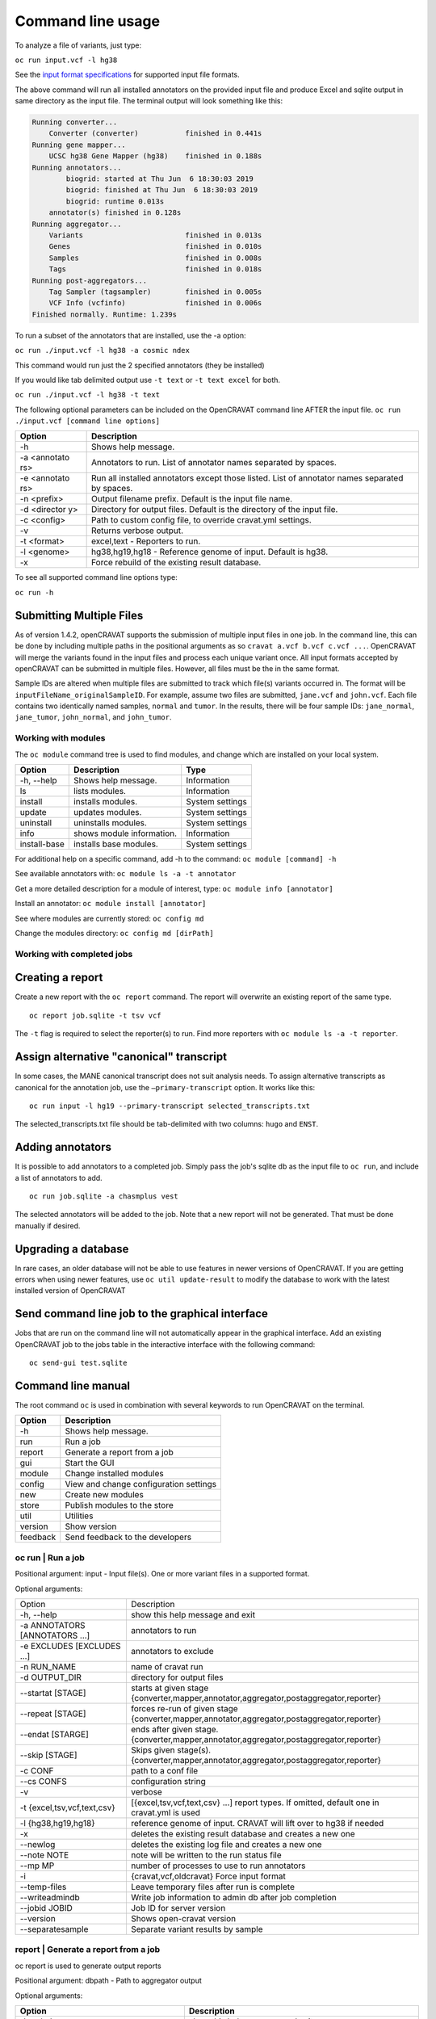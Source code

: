 ==================
Command line usage
==================

To analyze a file of variants, just type:

``oc run input.vcf -l hg38``

See the `input format specifications <Running-OpenCRAVAT>`__ for
supported input file formats.

The above command will run all installed annotators on the provided
input file and produce Excel and sqlite output in same directory as the
input file. The terminal output will look something like this:

.. code:: txt

    Running converter...
        Converter (converter)           finished in 0.441s
    Running gene mapper...
        UCSC hg38 Gene Mapper (hg38)    finished in 0.188s
    Running annotators...
            biogrid: started at Thu Jun  6 18:30:03 2019
            biogrid: finished at Thu Jun  6 18:30:03 2019
            biogrid: runtime 0.013s
        annotator(s) finished in 0.128s
    Running aggregator...
        Variants                        finished in 0.013s
        Genes                           finished in 0.010s
        Samples                         finished in 0.008s
        Tags                            finished in 0.018s
    Running post-aggregators...
        Tag Sampler (tagsampler)        finished in 0.005s
        VCF Info (vcfinfo)              finished in 0.006s
    Finished normally. Runtime: 1.239s

To run a subset of the annotators that are installed, use the -a option:

``oc run ./input.vcf -l hg38 -a cosmic ndex``

This command would run just the 2 specified annotators (they be
installed)

If you would like tab delimited output use ``-t text`` or
``-t text excel`` for both.

``oc run ./input.vcf -l hg38 -t text``

The following optional parameters can be included on the OpenCRAVAT
command line AFTER the input file.
``oc run ./input.vcf [command line options]``

+-----------+------------------------------------+
| Option    | Description                        |
+===========+====================================+
| -h        | Shows help message.                |
+-----------+------------------------------------+
| -a        | Annotators to run. List of         |
| <annotato | annotator names separated by       |
| rs>       | spaces.                            |
+-----------+------------------------------------+
| -e        | Run all installed annotators       |
| <annotato | except those listed. List of       |
| rs>       | annotator names separated by       |
|           | spaces.                            |
+-----------+------------------------------------+
| -n        | Output filename prefix. Default is |
| <prefix>  | the input file name.               |
+-----------+------------------------------------+
| -d        | Directory for output files.        |
| <director | Default is the directory of the    |
| y>        | input file.                        |
+-----------+------------------------------------+
| -c        | Path to custom config file, to     |
| <config>  | override cravat.yml settings.      |
+-----------+------------------------------------+
| -v        | Returns verbose output.            |
+-----------+------------------------------------+
| -t        | excel,text - Reporters to run.     |
| <format>  |                                    |
+-----------+------------------------------------+
| -l        | hg38,hg19,hg18 - Reference genome  |
| <genome>  | of input. Default is hg38.         |
+-----------+------------------------------------+
| -x        | Force rebuild of the existing      |
|           | result database.                   |
+-----------+------------------------------------+

To see all supported command line options type:

``oc run -h``

Submitting Multiple Files
-------------------------

As of version 1.4.2, openCRAVAT supports the submission of multiple
input files in one job. In the command line, this can be done by
including multiple paths in the positional arguments as so
``cravat a.vcf b.vcf c.vcf ...``. OpenCRAVAT will merge the variants
found in the input files and process each unique variant once. All input
formats accepted by openCRAVAT can be submitted in multiple files.
However, all files must be the in the same format.

Sample IDs are altered when multiple files are submitted to track which
file(s) variants occurred in. The format will be
``inputFileName_originalSampleID``. For example, assume two files are
submitted, ``jane.vcf`` and ``john.vcf``. Each file contains two
identically named samples, ``normal`` and ``tumor``. In the results,
there will be four sample IDs: ``jane_normal``, ``jane_tumor``,
``john_normal``, and ``john_tumor``.

Working with modules
====================

The ``oc module`` command tree is used to find modules, and change which
are installed on your local system.

+----------------+-----------------------------+-------------------+
| Option         | Description                 | Type              |
+================+=============================+===================+
| -h, --help     | Shows help message.         | Information       |
+----------------+-----------------------------+-------------------+
| ls             | lists modules.              | Information       |
+----------------+-----------------------------+-------------------+
| install        | installs modules.           | System settings   |
+----------------+-----------------------------+-------------------+
| update         | updates modules.            | System settings   |
+----------------+-----------------------------+-------------------+
| uninstall      | uninstalls modules.         | System settings   |
+----------------+-----------------------------+-------------------+
| info           | shows module information.   | Information       |
+----------------+-----------------------------+-------------------+
| install-base   | installs base modules.      | System settings   |
+----------------+-----------------------------+-------------------+

For additional help on a specific command, add -h to the command:
``oc module [command] -h``

See available annotators with: ``oc module ls -a -t annotator``

Get a more detailed description for a module of interest, type:
``oc module info [annotator]``

Install an annotator: ``oc module install [annotator]``

See where modules are currently stored: ``oc config md``

Change the modules directory: ``oc config md [dirPath]``

Working with completed jobs
===========================

Creating a report
-----------------

Create a new report with the ``oc report`` command. The report will
overwrite an existing report of the same type.

::

    oc report job.sqlite -t tsv vcf

The ``-t`` flag is required to select the reporter(s) to run. Find more
reporters with ``oc module ls -a -t reporter``.

Assign alternative "canonical" transcript
-----------------------------------------

In some cases, the MANE canonical transcript does not suit analysis needs. To assign alternative transcripts as canonical for the annotation job, use the ``—primary-transcript`` option. It works like this:

::

    oc run input -l hg19 --primary-transcript selected_transcripts.txt 

The selected_transcripts.txt file should be tab-delimited with two columns: ``hugo`` and ``ENST``.

Adding annotators
-----------------

It is possible to add annotators to a completed job. Simply pass the
job's sqlite db as the input file to ``oc run``, and include a list of
annotators to add.

::

    oc run job.sqlite -a chasmplus vest

The selected annotators will be added to the job. Note that a new report
will not be generated. That must be done manually if desired.

Upgrading a database
--------------------

In rare cases, an older database will not be able to use features in
newer versions of OpenCRAVAT. If you are getting errors when using newer
features, use ``oc util update-result`` to modify the database to work
with the latest installed version of OpenCRAVAT

Send command line job to the graphical interface
------------------------------------------------

Jobs that are run on the command line will not automatically appear in
the graphical interface. Add an existing OpenCRAVAT job to the jobs
table in the interactive interface with the following command:

::

    oc send-gui test.sqlite


Command line manual 
-------------------


The root command ``oc`` is used in combination with several keywords to
run OpenCRAVAT on the terminal.

+------------+------------------------------------------+
| Option     | Description                              |
+============+==========================================+
| -h         | Shows help message.                      |
+------------+------------------------------------------+
| run        | Run a job                                |
+------------+------------------------------------------+
| report     | Generate a report from a job             |
+------------+------------------------------------------+
| gui        | Start the GUI                            |
+------------+------------------------------------------+
| module     | Change installed modules                 |
+------------+------------------------------------------+
| config     | View and change configuration settings   |
+------------+------------------------------------------+
| new        | Create new modules                       |
+------------+------------------------------------------+
| store      | Publish modules to the store             |
+------------+------------------------------------------+
| util       | Utilities                                |
+------------+------------------------------------------+
| version    | Show version                             |
+------------+------------------------------------------+
| feedback   | Send feedback to the developers          |
+------------+------------------------------------------+

oc run | Run a job
===================

Positional argument: input - Input file(s). One or more variant files in
a supported format.

Optional arguments: 

+--------------------------------+------------------------------------------------------------------------------------------------+
|Option                          |Description                                                                                     |
+--------------------------------+------------------------------------------------------------------------------------------------+
| -h, --help                     | show this help message and exit                                                                | 
+--------------------------------+------------------------------------------------------------------------------------------------+
| -a ANNOTATORS [ANNOTATORS ...] | annotators to run                                                                              | 
+--------------------------------+------------------------------------------------------------------------------------------------+
| -e EXCLUDES [EXCLUDES ...]     | annotators to exclude                                                                          | 
+--------------------------------+------------------------------------------------------------------------------------------------+
| -n RUN\_NAME                   | name of cravat run                                                                             | 
+--------------------------------+------------------------------------------------------------------------------------------------+
| -d OUTPUT\_DIR                 | directory for output files                                                                     | 
+--------------------------------+------------------------------------------------------------------------------------------------+
| --startat [STAGE]              | starts at given stage {converter,mapper,annotator,aggregator,postaggregator,reporter}          |
+--------------------------------+------------------------------------------------------------------------------------------------+
| --repeat [STAGE]               | forces re-run of given stage {converter,mapper,annotator,aggregator,postaggregator,reporter}   | 
+--------------------------------+------------------------------------------------------------------------------------------------+
| --endat [STARGE]               | ends after given stage.{converter,mapper,annotator,aggregator,postaggregator,reporter}         |
+--------------------------------+------------------------------------------------------------------------------------------------+
| --skip [STAGE]                 | Skips given stage(s). {converter,mapper,annotator,aggregator,postaggregator,reporter}          | 
+--------------------------------+------------------------------------------------------------------------------------------------+
| -c CONF                        | path to a conf file                                                                            | 
+--------------------------------+------------------------------------------------------------------------------------------------+
| --cs CONFS                     | configuration string                                                                           | 
+--------------------------------+------------------------------------------------------------------------------------------------+
| -v                             | verbose                                                                                        | 
+--------------------------------+------------------------------------------------------------------------------------------------+
| -t {excel,tsv,vcf,text,csv}    | [{excel,tsv,vcf,text,csv} ...] report types. If omitted, default one in cravat.yml is used     |
+--------------------------------+------------------------------------------------------------------------------------------------+
| -l {hg38,hg19,hg18}            | reference genome of input. CRAVAT will lift over to hg38 if needed                             | 
+--------------------------------+------------------------------------------------------------------------------------------------+
| -x                             | deletes the existing result database and creates a new one                                     | 
+--------------------------------+------------------------------------------------------------------------------------------------+
| --newlog                       | deletes the existing log file and creates a new one                                            | 
+--------------------------------+------------------------------------------------------------------------------------------------+
| --note NOTE                    | note will be written to the run status file                                                    | 
+--------------------------------+------------------------------------------------------------------------------------------------+
| --mp MP                        | number of processes to use to run annotators                                                   | 
+--------------------------------+------------------------------------------------------------------------------------------------+
| -i                             | {cravat,vcf,oldcravat} Force input format                                                      |  
+--------------------------------+------------------------------------------------------------------------------------------------+
| --temp-files                   | Leave temporary files after run is complete                                                    |
+--------------------------------+------------------------------------------------------------------------------------------------+
| --writeadmindb                 | Write job information to admin db after job completion                                         | 
+--------------------------------+------------------------------------------------------------------------------------------------+
| --jobid JOBID                  | Job ID for server version                                                                      |
+--------------------------------+------------------------------------------------------------------------------------------------+
| --version                      | Shows open-cravat version                                                                      | 
+--------------------------------+------------------------------------------------------------------------------------------------+
| --separatesample               | Separate variant results by sample                                                             |
+--------------------------------+------------------------------------------------------------------------------------------------+

report | Generate a report from a job
======================================

oc report is used to generate output reports

Positional argument: dbpath - Path to aggregator output

Optional arguments: 

+------------------------------------------+--------------------------------------------------------------------------+
|Option                                    | Description                                                              |
+==========================================+==========================================================================+
| -h, --help                               | show this help message and exit                                          | 
+------------------------------------------+--------------------------------------------------------------------------+
| -t [FORMAT]                              | report types, {excel,csv,tsv,text,vcf}                                   | 
+------------------------------------------+--------------------------------------------------------------------------+
| -f FILTERPATH                            | Path to filter file                                                      | 
+------------------------------------------+--------------------------------------------------------------------------+
| -F FILTERNAME                            | Name of filter (stored in aggregator output)                             | 
+------------------------------------------+--------------------------------------------------------------------------+
| -s SAVEPATH                              | Path to save file                                                        | 
+------------------------------------------+--------------------------------------------------------------------------+
| -c CONFPATH                              | path to a conf file                                                      |
+------------------------------------------+--------------------------------------------------------------------------+
| --module-name MODULE\_NAME               | report module name                                                       | 
+------------------------------------------+--------------------------------------------------------------------------+
| --nogenelevelonvariantlevel              | Prevent gene level result from being added to variant level result       | 
+------------------------------------------+--------------------------------------------------------------------------+
| --confs CONFS                            | Configuration string                                                     | 
+------------------------------------------+--------------------------------------------------------------------------+
| --inputfiles INPUTFILES [INPUTFILES ...] | Original input file path                                                 |
+------------------------------------------+--------------------------------------------------------------------------+
| --module-option csvreporter.pages=sample |  Include additional report output files                                  |
+------------------------------------------+--------------------------------------------------------------------------+
| --separatesample                         | Write each variant-sample pair on a separate line                        | 
+------------------------------------------+--------------------------------------------------------------------------+
| -d OUTPUT\_DIR                           | directory for output files                                               |
+------------------------------------------+--------------------------------------------------------------------------+

gui | Start the GUI
====================

Positional argument: result - Path to a CRAVAT result SQLite file

Optional arguments: 

+-------------+----------------------------------------------+
|Option       | Description                                  |
+=============+==============================================+
| -h, --help  | Show this help message and exit              |   
+-------------+----------------------------------------------+
| --multiuser | Runs in multiuser mode                       | 
+-------------+----------------------------------------------+
| --headless  | Do not open the cravat web page              |
+-------------+----------------------------------------------+
| --http-only | Force not to accept https connection         | 
+-------------+----------------------------------------------+
| --debug     | Console echoes exceptions written to log file|
+-------------+----------------------------------------------+

module | Change installed modules
==================================

View, install, inspect, and uninstall modules

+--------------+---------------------+
|Command       | Description         |
+==============+=====================+
| ls           | List modules        |
+--------------+---------------------+
| install      | Install modules     |
+--------------+---------------------+
| uninstall    | Uninstall modules   | 
+--------------+---------------------+
| update       | Update modules      | 
+--------------+---------------------+
| info         | Module details      | 
+--------------+---------------------+
| install-base | Install base modules|
+--------------+---------------------+

config | Configuration settings
================================

View and change configuration settings

+--------+-------------------------+
|Command | Description             |
+========+=========================+
| md     | Change modules directory| 
+--------+-------------------------+
| system | Show system config      | 
+--------+-------------------------+
| cravat | Show cravat config      |
+--------+-------------------------+

new | Create new modules
=========================

Create new annotator, and generate an example input file.

+---------------+------------------------+
|Command        | Description            |
+===============+========================+
| example-input | Make example input file| 
+---------------+------------------------+
| annotator     | Create new annotator   |
+---------------+------------------------+

store | Publish modules to the store
=====================================

Publish modules to the store

+------------+------------------------------+
|Command     | Description                  |
+=============+=============================+
|publish     | Publish a module             | 
+------------+------------------------------+
|new-account | Create an account            | 
+------------+------------------------------+
|change-pw   | Change password              | 
+------------+------------------------------+
|reset-pw    | Request password reset       | 
+------------+------------------------------+
|verify-email|Request email verification    | 
+------------+------------------------------+
|check-login |Check login credentials       |
+------------+------------------------------+

util | Utilities
=================

Utilities to test modules, update results databases, and send command
line jobs to the GUI.

+--------------+------------------------------------------------+
| Command      | Description                                    |
+==============+================================================+
| test         | Test installed modules                         | 
+--------------+------------------------------------------------+
| update-result| Update old result database to newer format     | 
+--------------+------------------------------------------------+
| send-gui     | Copy a command line job into the GUI list      |
+--------------+------------------------------------------------+


version | Show version
=======================

``oc version`` displays the currently installed version of OpenCRAVAT

feedback | Send feedback to the developers
===========================================

``oc feedback`` opens the GitHub issues tracker at
https://github.com/KarchinLab/open-cravat/issues.

1.7.0 Command Deprecation
=========================

OpenCRAVAT 1.7.0 introduced a single command tree, ``oc``, which
centralizes functions that previously were spread across possible
through multiple command line tools: ``cravat``, ``wcravat``,
``cravat-admin``, ``cravat-report``, ``cravat-test``, and
``cravat-util``. The table below maps old commands to the ``oc`` tree.
Users are encouraged to shift to using ``oc``. Old root commands will be
deprecated in a later version.

+-----------------+----------------------+--------------------------+
| Old Program     | Command              | New Command              |
+=================+======================+==========================+
| cravat          |                      | oc run                   |
+-----------------+----------------------+--------------------------+
| wcravat         |                      | oc gui                   |
+-----------------+----------------------+--------------------------+
| cravat-view     |                      | oc gui job.sqlite        |
+-----------------+----------------------+--------------------------+
| cravat-report   |                      | oc report                |
+-----------------+----------------------+--------------------------+
| cravat-admin    | md                   | oc config md             |
+-----------------+----------------------+--------------------------+
|                 | install-base         | oc module install-base   |
+-----------------+----------------------+--------------------------+
|                 | install              | oc module install        |
+-----------------+----------------------+--------------------------+
|                 | update               | oc module update         |
+-----------------+----------------------+--------------------------+
|                 | uninstall            | oc module uninstall      |
+-----------------+----------------------+--------------------------+
|                 | info                 | oc module info           |
+-----------------+----------------------+--------------------------+
|                 | publish              | oc store publish         |
+-----------------+----------------------+--------------------------+
|                 | create-account       | oc store new-account     |
+-----------------+----------------------+--------------------------+
|                 | reset-password       | oc store reset-pw        |
+-----------------+----------------------+--------------------------+
|                 | verify-email         | oc store verify-email    |
+-----------------+----------------------+--------------------------+
|                 | check-login          | oc store check-login     |
+-----------------+----------------------+--------------------------+
|                 | make-example-input   | oc new example-input     |
+-----------------+----------------------+--------------------------+
|                 | new-annotator        | oc new annotator         |
+-----------------+----------------------+--------------------------+
|                 | report-issue         | oc feedback              |
+-----------------+----------------------+--------------------------+
|                 | show-system-conf     | oc config system         |
+-----------------+----------------------+--------------------------+
|                 | show-cravat-conf     | oc config cravat         |
+-----------------+----------------------+--------------------------+
|                 | version              | oc version               |
+-----------------+----------------------+--------------------------+
| cravat-test     |                      | oc util test             |
+-----------------+----------------------+--------------------------+
| cravat-util     |                      | migrate-result           |
+-----------------+----------------------+--------------------------+


